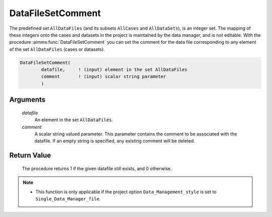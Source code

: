.. aimms:procedure:: DataFileSetComment(datafile, comment)

.. _DataFileSetComment:

DataFileSetComment
==================

The predefined set ``AllDataFiles`` (and its subsets ``AllCases`` and
``AllDataSets``), is an integer set. The mapping of these integers onto
the cases and datasets in the project is maintained by the data manager,
and is not editable. With the procedure :aimms:func:`DataFileSetComment` you can
set the comment for the data file corresponding to any element of the
set ``AllDataFiles`` (cases or datasets).

.. code-block:: aimms

    DataFileSetComment(
            datafile,     ! (input) element in the set AllDataFiles
            comment       ! (input) scalar string parameter
            )

Arguments
---------

    *datafile*
        An element in the set ``AllDataFiles``.

    *comment*
        A scalar string valued parameter. This parameter contains the comment to
        be associated with the datafile. If an empty string is specified, any
        existing comment will be deleted.

Return Value
------------

    The procedure returns 1 if the given datafile still exists, and 0
    otherwise.

.. note::

    -  This function is only applicable if the project option
       ``Data_Management_style`` is set to ``Single_Data_Manager_file``.

.. seealso::

    The procedures :aimms:func:`DataFileExists`, :aimms:func:`DataFileGetComment`.
